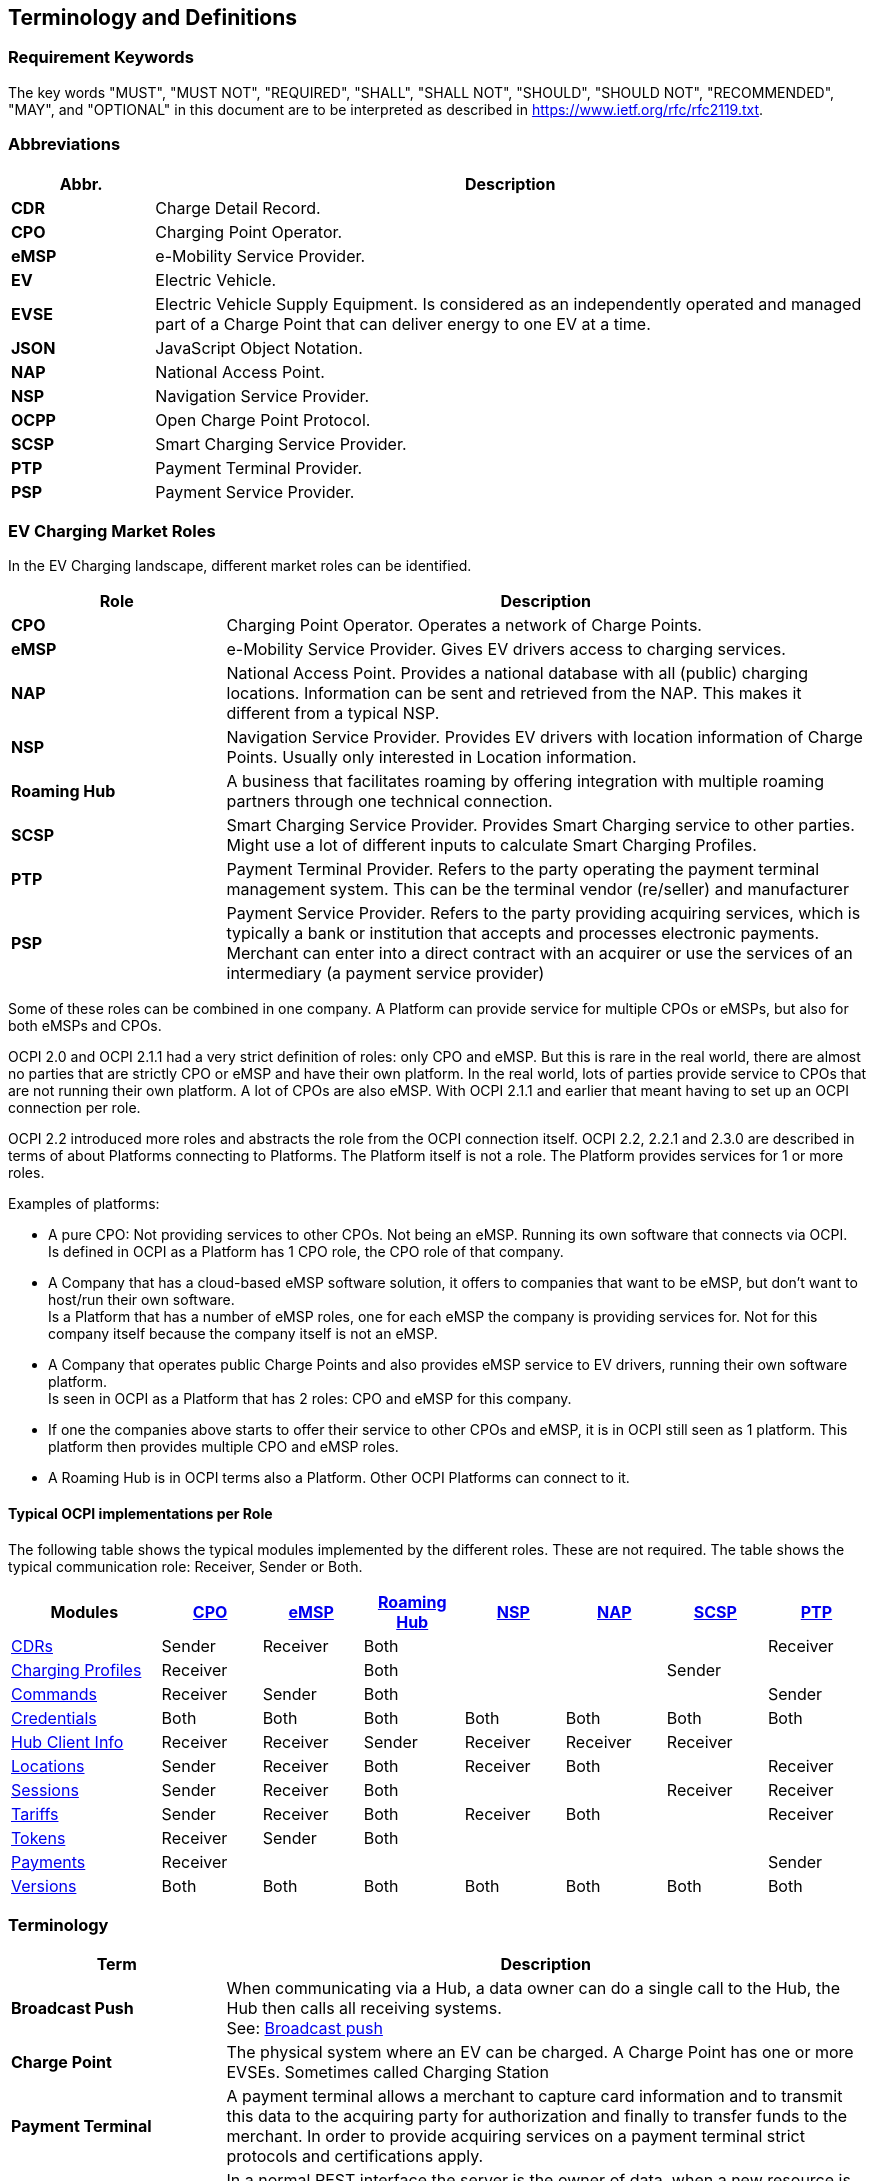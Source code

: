 [[terminology_terminology_and_definitions]]
== Terminology and Definitions

=== Requirement Keywords
The key words "MUST", "MUST NOT", "REQUIRED", "SHALL", "SHALL NOT", "SHOULD", "SHOULD NOT", "RECOMMENDED", "MAY", and
"OPTIONAL" in this document are to be interpreted as described in https://www.ietf.org/rfc/rfc2119.txt[https://www.ietf.org/rfc/rfc2119.txt].

[[terminology_abbreviations]]
=== Abbreviations

[cols="2s,10",options="header"]
|===
|Abbr. |Description
|CDR   |Charge Detail Record.
|CPO   |Charging Point Operator.
|eMSP  |e-Mobility Service Provider.
|EV    |Electric Vehicle.
|EVSE  |Electric Vehicle Supply Equipment. Is considered as an independently operated and managed part of a Charge Point that can deliver energy to one EV at a time.
|JSON  |JavaScript Object Notation.
|NAP   |National Access Point.
|NSP   |Navigation Service Provider.
|OCPP  |Open Charge Point Protocol.
|SCSP  |Smart Charging Service Provider.
|PTP   |Payment Terminal Provider.
|PSP   |Payment Service Provider.
|===


[[terminology_roles]]
=== EV Charging Market Roles

In the EV Charging landscape, different market roles can be identified.

[cols="3s,9",options="header"]
|===
|Role  |Description
|CPO   |Charging Point Operator. Operates a network of Charge Points.
|eMSP  |e-Mobility Service Provider. Gives EV drivers access to charging services.
|NAP   |National Access Point. Provides a national database with all (public) charging locations. Information can be sent and retrieved from the NAP. This makes it different from a typical NSP.
|NSP   |Navigation Service Provider. Provides EV drivers with location information of Charge Points. Usually only interested in Location information.
|Roaming Hub |A business that facilitates roaming by offering integration with multiple roaming partners through one technical connection.
|SCSP  |Smart Charging Service Provider. Provides Smart Charging service to other parties. Might use a lot of different inputs to calculate Smart Charging Profiles.
|PTP   |Payment Terminal Provider. Refers to the party operating the payment terminal management system. This can be the terminal vendor (re/seller) and manufacturer
|PSP   |Payment Service Provider. Refers to the party providing acquiring services,
which is typically a bank or institution that accepts and processes electronic payments.
Merchant can enter into a direct contract with an acquirer or use the services of an intermediary (a payment service provider)
|===

Some of these roles can be combined in one company. A Platform can provide service for multiple CPOs or eMSPs,
but also for both eMSPs and CPOs.

OCPI 2.0 and OCPI 2.1.1 had a very strict definition of roles: only CPO and eMSP. But this is rare in the real world,
there are almost no parties that are strictly CPO or eMSP and have their own platform. In the real world, lots of
parties provide service to CPOs that are not running their own platform.
A lot of CPOs are also eMSP. With OCPI 2.1.1 and earlier that meant having to set up an OCPI connection per role.

OCPI 2.2 introduced more roles and abstracts the role from the OCPI connection itself.
OCPI 2.2, 2.2.1 and 2.3.0 are described in terms of about Platforms connecting to Platforms.
The Platform itself is not a role. The Platform provides services for 1 or more roles.

Examples of platforms:

* A pure CPO: Not providing services to other CPOs. Not being an eMSP. Running its own software that connects via OCPI. +
  Is defined in OCPI as a Platform has 1 CPO role, the CPO role of that company.
* A Company that has a cloud-based eMSP software solution,
  it offers to companies that want to be eMSP, but don't want to host/run their own software. +
  Is a Platform that has a number of eMSP roles, one for each eMSP the company is providing services for.
  Not for this company itself because the company itself is not an eMSP.
* A Company that operates public Charge Points and also provides eMSP service to EV drivers, running their own software platform. +
  Is seen in OCPI as a Platform that has 2 roles: CPO and eMSP for this company.
* If one the companies above starts to offer their service to other CPOs and eMSP, it is in OCPI still seen as 1 platform.
  This platform then provides multiple CPO and eMSP roles.
* A Roaming Hub is in OCPI terms also a Platform. Other OCPI Platforms can connect to it.


[[introduction_typical_roles]]
==== Typical OCPI implementations per Role

The following table shows the typical modules implemented by the different roles.
These are not required.
The table shows the typical communication role: Receiver, Sender or Both.

[cols="6,4,4,4,4,4,4,4",options="header"]
|===
|Modules
  |<<types.asciidoc#types_role_enum,CPO>>
  |<<types.asciidoc#types_role_enum,eMSP>>
  |<<types.asciidoc#types_role_enum,Roaming Hub>>
  |<<types.asciidoc#types_role_enum,NSP>>
  |<<types.asciidoc#types_role_enum,NAP>>
  |<<types.asciidoc#types_role_enum,SCSP>>
  |<<types.asciidoc#types_role_enum,PTP>>
|<<mod_cdrs.asciidoc#mod_cdrs_cdrs_module,CDRs>>                                   |Sender   |Receiver |Both   |          |          ||Receiver
|<<mod_charging_profiles.asciidoc#mod_charging_profiles_module,Charging Profiles>> |Receiver |         |Both   |          |          |Sender|
|<<mod_commands.asciidoc#mod_commands_commands_module,Commands>>                   |Receiver |Sender   |Both   |          |          ||Sender
|<<credentials.asciidoc#credentials_credentials_endpoint,Credentials>>             |Both     |Both     |Both   |Both      |Both      |Both|Both
|<<mod_hub_client_info.asciidoc#mod_hub_client_info_module,Hub Client Info>>       |Receiver |Receiver |Sender |Receiver  |Receiver  |Receiver|
|<<mod_locations.asciidoc#mod_locations_locations_module,Locations>>               |Sender   |Receiver |Both   |Receiver  |Both      ||Receiver
|<<mod_sessions.asciidoc#mod_sessions_sessions_module,Sessions>>                   |Sender   |Receiver |Both   |          |          |Receiver|Receiver
|<<mod_tariffs.asciidoc#mod_tariffs_tariffs_module,Tariffs>>                       |Sender   |Receiver |Both   |Receiver  |Both      ||Receiver
|<<mod_tokens.asciidoc#mod_tokens_tokens_module,Tokens>>                           |Receiver |Sender   |Both   |          |          ||
|<<mod_payments.asciidoc#mod_payments_payments_module,Payments>>                   |Receiver   | |   |          |          ||Sender
|<<version_information_endpoint.asciidoc#versions_module,Versions>>                |Both     |Both     |Both   |Both      |Both      |Both|Both
|===


[[terminology_terms]]
=== Terminology

[cols="3s,9",options="header"]
|===
|Term  |Description
|Broadcast Push | When communicating via a Hub, a data owner can do a single call to the Hub, the Hub then calls all receiving systems. +
                  See: <<transport_and_format.asciidoc#transport_and_format_message_routing_broadcast_push,Broadcast push>>
|Charge Point |The physical system where an EV can be charged. A Charge Point has one or more EVSEs. Sometimes called Charging Station
|Payment Terminal| A payment terminal allows a merchant to capture card information and to transmit this data to the acquiring party for authorization and finally
to transfer funds to the merchant. In order to provide acquiring services on a payment terminal strict protocols and certifications apply.
|Client Owned Objects | In a normal REST interface the server is the owner of data, when a new resource is created by calling POST, the server creates the URL where the resource can be found by a client. +
                        OCPI is different, in most modules the owner is the party pushing data to a server, to inform them of updates. +
                        For example Locations, the CPO owns a Location (Charge Point), when a new Charge Point is added, the CPO calls PUT on the eMSP systems to inform them about new locations. +
                        See: <<transport_and_format.asciidoc#transport_and_format_client_owned_object_push,Client Owned Objects>>
|Configuration Module | OCPI Module needed to setup and maintain OCPI connections, but does not provide information for the EV driver:
                        <<credentials.asciidoc#credentials_credentials_endpoint,Credentials>>, <<version_information_endpoint.asciidoc#versions_module,Versions>>
                        and <<mod_hub_client_info.asciidoc#mod_hub_client_info_module,Hub Client Info>>. +
                        Configuration Modules do NOT use message routing.
|Functional Module | OCPI Module that provides functionality/information for the EV Driver, such as: <<mod_tokens.asciidoc#mod_tokens_tokens_module,Tokens>>,
                     <<mod_locations.asciidoc#mod_locations_locations_module,Locations>>, <<mod_cdrs.asciidoc#mod_cdrs_cdrs_module,CDRs>> etc. +
                     Functional Modules use <<transport_and_format.asciidoc#transport_and_format_message_routing,message routing>>.
|Hub   |Functionality in an OCPI platform to route OCPI requests and responses based on their content.
|Open Routing Request | This is for Platforms that are connected via a Hub. When a system sends a pull request to the Hub,
                        and does not know, or care about, the owner of information, but asks the Hub to route the GET to the correct Platform.
                        The Hub finds the correct Platform and routes the request to that Platform. +
                        See: <<transport_and_format.asciidoc#transport_and_format_message_routing_open_routing_request,Open Routing Request>>
|Platform | Software that provides services via OCPI.
            A platform can provide service for a single eMSP or CPO, or for multiple CPOs or eMSPs. +
            It can even provide services for both eMSPs and CPOs at the same time. +
            A Platform will typically only provide services for a single Roaming Hub, through the Platform's Hub functionality.
|Pull | A system calls GET request to retrieve information from the system that owns the data.
|Push | The system (owning the data) actively calls POST/PUT/PATCH to update other systems with new/updated information.
|===


[[terminology_provider_and_operator_abbreviation]]
=== Provider and Operator abbreviation

In OCPI it is advised to use eMI3 compliant names for Contract IDs and EVSE IDs. The provider and the operator name is important here,
to target the right provider or operator, they need to be known upfront, at least between the cooperating parties.

In several standards, an issuing authority is mentioned that will keep a central registry of known Providers and Operators.
At this moment, the following countries have an authority that keeps track of the known providers and operators:

[[terminology_the_netherlands]]
==== The Netherlands, Belgium and Luxembourg (BeNeLux)

https://www.benelux-idro.eu/[Benelux IDRO] keeps the registry for The Netherlands, Belgium and Luxembourg.

* The list of operator IDs and provider IDs can be viewed on their website https://www.benelux-idro.eu/nl/id-register[ID-register].

[[terminology_germany]]
==== Germany

The BDEW organisation keeps the registry for Germany in their general code number service https://bdew-codes.de/[bdew-codes.de].

* https://bdew-codes.de/Codenumbers/EMobilityId/ProviderIdList[Provider ID List] See https://bdew-codes.de/Codenumbers/EMobilityId/ProviderIdList[https://bdew-codes.de/Codenumbers/EMobilityId/ProviderIdList]
* https://bdew-codes.de/Codenumbers/EMobilityId/OperatorIdList[EVSE Operator ID List] See https://bdew-codes.de/Codenumbers/EMobilityId/OperatorIdList[https://bdew-codes.de/Codenumbers/EMobilityId/OperatorIdList]

[[terminology_austria]]
==== Austria

Austrian Mobile Power GmbH maintains a registry for Austria. This list is not publicly available.
For more information visit http://austrian-mobile-power.at/tools/id-vergabe/information/[austrian-mobile-power.at]

[[terminology_france]]
==== France

The https://www.afirev.fr/en/general-informations/[AFIREV* organization] will keep/keeps the registry for France. It provides operation Id for CPO and eMSP in compliance with eMI3 id structure. The prefix of these Ids is the “fr” country code. AFIREV will also be in charge of the definition of EVSE-Id structure, Charging-Pool-Id structure (location), and Contract-Id structure for France. AFIREV bases its requirements and recommendations on eMI3 definitions.

AFIREV stands for: Association Française pour l’Itinérance de la Recharge Électrique des Véhicules


[[terminology_hungary]]
==== Hungary

The https://idro.hu/[Hungarian ID Registration Office] keeps the register for Hungary.

The list of all registered organizations can be found on their https://idro.hu/en/page/members[website].


[[terminology_poland]]
==== Poland

https://eipa.udt.gov.pl/[EIPA (Ewidencja Infrastruktury Paliw Alternatywnych)] is a government organization that keeps the register for Poland.


[[terminology_united_kingdomk]]
==== UK

https://www.realschemes.org.uk/ev-roam[EV Roam] is the first register of e-mobility IDs for Chargepoint Operators (CPO) and e-Mobility Service Providers (MSP) in the UK.

Their https://www.realschemes.org.uk/ev-roam[website] shows the full list of currently registered organizations.


[[terminology_charging_topology]]
=== Charging topology

The charging topology, as relevant to the eMSP, consists of three entities:

* _Connector_ is a specific socket or cable available for the EV to make use of.
* _EVSE_ is the part that controls the power supply to a single EV in a single session. An EVSE may provide multiple connectors but only one of these can be active at the same time.
* _Location_ is a group of one or more EVSEs that belong together geographically or spatially.

.Charging Topology schematic
image::images/topology.svg[Charging Topology schematic]

A Location is typically the exact location of one or more EVSEs, but it can also be the entrance of a parking garage or a gated community. It is up to the CPO to use whatever makes the most sense in a specific situation. Once arrived at the location, any further instructions to reach the EVSE from the Location are stored in the EVSE object itself (such as the floor number, visual identification or manual instructions).

[[terminology_variable_names]]
=== Variable names

To prevent issues with capitals in variable names, the naming in JSON is not CamelCase but snake_case. All variables are lowercase and include an underscore for a whitespace.

[[terminology_cardinality]]
=== Cardinality

When defining the cardinality of a field, the following symbols are used throughout this document:

[cols="1,9,1",options="header"]
|===
|Symbol |Description |Type
|? |An optional object. If not set, it might be `null`, or the field might be omitted. When the field is set to null or omitted and it has a default value, the value is the default value. |Object
|1 |Required object. |Object
|* |A list of zero or more objects. If empty, it might be `null`, `[]` or the field might be omitted. |[Object]
|+ |A list of at least one object. |[Object]
|===


[[introduction_data_retention]]
=== Data Retention

OCPI does not specify how long a system should store data. Companies are RECOMMENDED to make this part of business contracts.
Parties also will need to oblige to local legislation.

==== Between OCPI version

When a new version of OCPI is implemented, the data exchanged via the old version does not have to be available via the newer version of OCPI.
Hence, the Version end-point will probably have different end-points per version. So when an object is stored with a URL that contains a version,
it is NOT REQUIRED to be available at a URL with a different version number.
